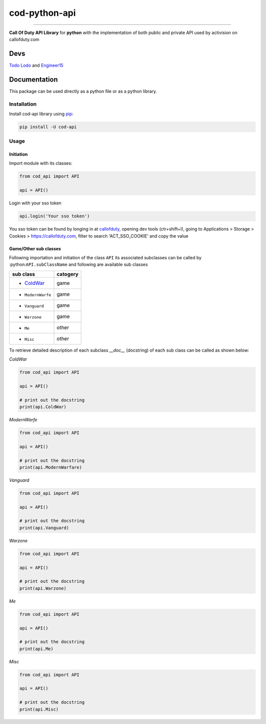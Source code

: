 ==============
cod-python-api
==============

.. image:: https://github.com/TodoLodo2089/cod-python-api/actions/workflows/tests.yml/badge.svg?branch=main
    :target: https://github.com/TodoLodo2089/cod-python-api.git

.. image:: https://badge.fury.io/py/cod-api.svg
    :target: https://badge.fury.io/py/cod-api

.. image:: https://badge.fury.io/gh/TodoLodo2089%2Fcod-python-api.svg
    :target: https://badge.fury.io/gh/TodoLodo2089%2Fcod-python-api

------------------------------------------------------------------------------------------------------------------------

**Call Of Duty API Library** for **python** with the implementation of both public and private API used by activision on 
callofduty.com

Devs
====
`Todo Lodo`_ and `Engineer15`_

.. _Todo Lodo: https://github.com/TodoLodo2089
.. _Engineer15: https://github.com/Engineer152

Documentation
=============
This package can be used directly as a python file or as a python library.

Installation
------------

Install cod-api library using `pip`_:

.. code-block:: bash

    pip install -U cod-api

.. _pip: https://pip.pypa.io/en/stable/getting-started/

Usage
-----

Initiation
~~~~~~~~~~

Import module with its classes:

.. code-block:: python

    from cod_api import API

    api = API()


Login with your sso token

.. code-block:: python

    api.login('Your sso token')

You sso token can be found by longing in at `callofduty`_, opening dev tools (ctr+shift+I),
going to Applications > Storage > Cookies > https://callofduty.com, filter to search 'ACT_SSO_COOKIE' and
copy the value

.. _callofduty: https://my.callofduty.com/

Game/Other sub classes
~~~~~~~~~~~~~~~~~~~~~~
Following importation and initiation of the class ``API`` its associated subclasses can be called by :python:``API.subClassName``
and following are available sub classes

+-----------------+----------+
| sub class       | catogery |
+=================+==========+
|* `ColdWar`_     | game     |
+-----------------+----------+
|* ``ModernWarfe``| game     |
+-----------------+----------+
|* ``Vanguard``   | game     |
+-----------------+----------+
|* ``Warzone``    | game     |
+-----------------+----------+
|* ``Me``         | other    |
+-----------------+----------+
|* ``Misc``       | other    |
+-----------------+----------+



To retrieve detailed description of each subclass `__doc__` (docstring) of each sub class can be called as shown below:

.. _`ColdWar`:

`ColdWar`

.. code-block:: python

    from cod_api import API

    api = API()

    # print out the docstring
    print(api.ColdWar)

`ModernWarfe`

.. code-block:: python

    from cod_api import API

    api = API()

    # print out the docstring
    print(api.ModernWarfare)

`Vanguard`

.. code-block:: python

    from cod_api import API

    api = API()

    # print out the docstring
    print(api.Vanguard)

`Warzone`

.. code-block:: python

    from cod_api import API

    api = API()

    # print out the docstring
    print(api.Warzone)

`Me`

.. code-block:: python

    from cod_api import API

    api = API()

    # print out the docstring
    print(api.Me)

`Misc`

.. code-block:: python

    from cod_api import API

    api = API()

    # print out the docstring
    print(api.Misc)
